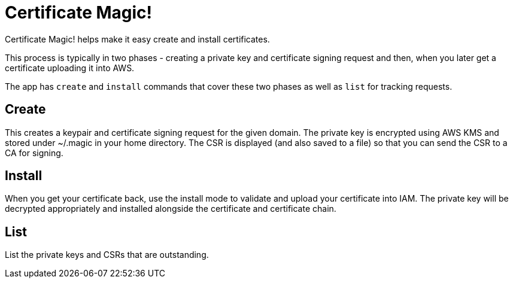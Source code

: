 = Certificate Magic!

Certificate Magic! helps make it easy create and install certificates.

This process is typically in two phases - creating a private key and certificate signing request and then, when you later get a certificate uploading it into AWS.

The app has `create` and `install` commands that cover these two phases as well as `list` for tracking requests.

== Create

This creates a keypair and certificate signing request for the given domain. The private key is encrypted using AWS KMS and stored under ~/.magic in your home directory. The CSR is displayed (and also saved to a file) so that you can send the CSR to a CA for signing.

== Install

When you get your certificate back, use the install mode to validate and upload your certificate into IAM. The private key will be decrypted appropriately and installed alongside the certificate and certificate chain.

== List

List the private keys and CSRs that are outstanding.